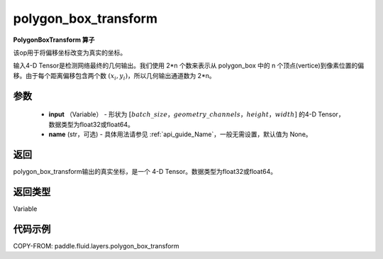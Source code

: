 .. _cn_api_fluid_layers_polygon_box_transform:

polygon_box_transform
-------------------------------

.. py:function:: paddle.fluid.layers.polygon_box_transform(input, name=None)




**PolygonBoxTransform 算子**

该op用于将偏移坐标改变为真实的坐标。

输入4-D Tensor是检测网络最终的几何输出。我们使用 2*n 个数来表示从 polygon_box 中的 n 个顶点(vertice)到像素位置的偏移。由于每个距离偏移包含两个数 :math:`(x_i, y_i)`，所以几何输出通道数为 2*n。

参数
::::::::::::

    - **input** （Variable） - 形状为 :math:`[batch\_size，geometry\_channels，height，width]` 的4-D Tensor，数据类型为float32或float64。
    - **name** (str，可选) - 具体用法请参见 :ref:`api_guide_Name`，一般无需设置，默认值为 None。

返回
::::::::::::
polygon_box_transform输出的真实坐标，是一个 4-D Tensor。数据类型为float32或float64。

返回类型
::::::::::::
Variable

代码示例
::::::::::::

COPY-FROM: paddle.fluid.layers.polygon_box_transform